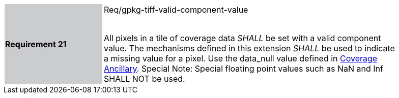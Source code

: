 [width="90%",cols="2,6"]
|===
|*Requirement 21* {set:cellbgcolor:#CACCCE}|Req/gpkg-tiff-valid-component-value +
 +

All pixels in a tile of coverage data _SHALL_ be set with a valid component value. The mechanisms defined in this extension _SHALL_ be used to indicate a missing value for a pixel. Use the data_null value defined in link:#coverage-ancillary[Coverage Ancillary]. Special Note: Special floating point values such as NaN and Inf SHALL NOT be used. {set:cellbgcolor:#FFFFFF}
|===
